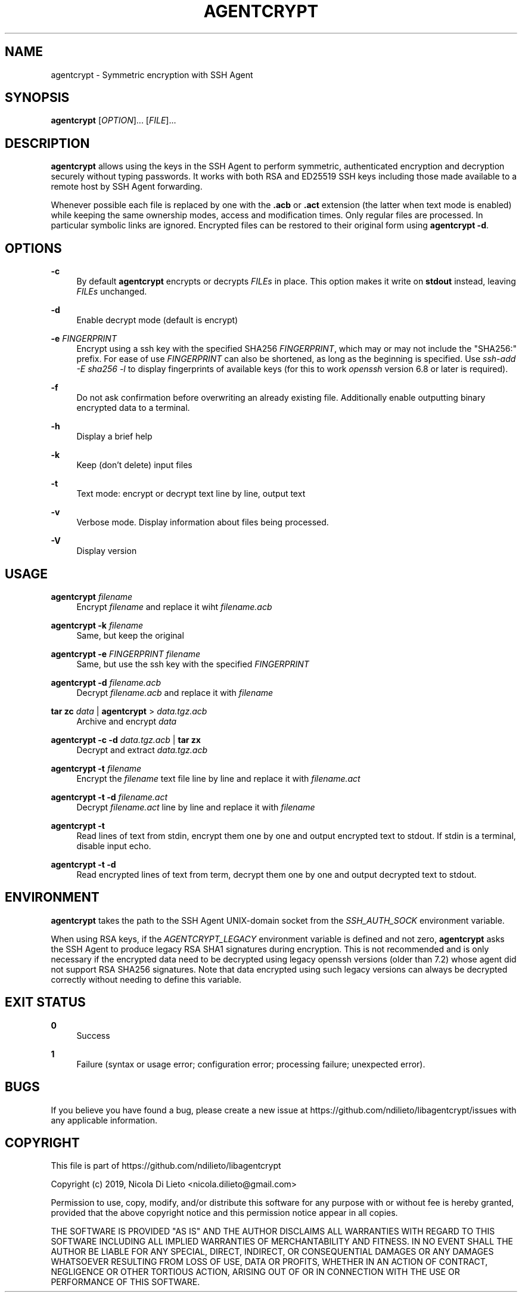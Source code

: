 '\" t
.\"     Title: agentcrypt
.\"    Author: [FIXME: author] [see http://docbook.sf.net/el/author]
.\" Generator: DocBook XSL Stylesheets v1.79.1 <http://docbook.sf.net/>
.\"      Date: 06/12/2022
.\"    Manual: User Commands
.\"    Source: agentcrypt 1.0.6
.\"  Language: English
.\"
.TH "AGENTCRYPT" "1" "06/12/2022" "agentcrypt 1\&.0\&.6" "User Commands"
.\" -----------------------------------------------------------------
.\" * Define some portability stuff
.\" -----------------------------------------------------------------
.\" ~~~~~~~~~~~~~~~~~~~~~~~~~~~~~~~~~~~~~~~~~~~~~~~~~~~~~~~~~~~~~~~~~
.\" http://bugs.debian.org/507673
.\" http://lists.gnu.org/archive/html/groff/2009-02/msg00013.html
.\" ~~~~~~~~~~~~~~~~~~~~~~~~~~~~~~~~~~~~~~~~~~~~~~~~~~~~~~~~~~~~~~~~~
.ie \n(.g .ds Aq \(aq
.el       .ds Aq '
.\" -----------------------------------------------------------------
.\" * set default formatting
.\" -----------------------------------------------------------------
.\" disable hyphenation
.nh
.\" disable justification (adjust text to left margin only)
.ad l
.\" -----------------------------------------------------------------
.\" * MAIN CONTENT STARTS HERE *
.\" -----------------------------------------------------------------
.SH "NAME"
agentcrypt \- Symmetric encryption with SSH Agent
.SH "SYNOPSIS"
.sp
\fBagentcrypt\fR [\fIOPTION\fR]\&... [\fIFILE\fR]\&...
.SH "DESCRIPTION"
.sp
\fBagentcrypt\fR allows using the keys in the SSH Agent to perform symmetric, authenticated encryption and decryption securely without typing passwords\&. It works with both RSA and ED25519 SSH keys including those made available to a remote host by SSH Agent forwarding\&.
.sp
Whenever possible each file is replaced by one with the \fB\&.acb\fR or \fB\&.act\fR extension (the latter when text mode is enabled) while keeping the same ownership modes, access and modification times\&. Only regular files are processed\&. In particular symbolic links are ignored\&. Encrypted files can be restored to their original form using \fBagentcrypt \-d\fR\&.
.SH "OPTIONS"
.PP
\fB\-c\fR
.RS 4
By default
\fBagentcrypt\fR
encrypts or decrypts
\fIFILEs\fR
in place\&. This option makes it write on
\fBstdout\fR
instead, leaving
\fIFILEs\fR
unchanged\&.
.RE
.PP
\fB\-d\fR
.RS 4
Enable decrypt mode (default is encrypt)
.RE
.PP
\fB\-e\fR \fIFINGERPRINT\fR
.RS 4
Encrypt using a ssh key with the specified SHA256
\fIFINGERPRINT\fR, which may or may not include the "SHA256:" prefix\&. For ease of use
\fIFINGERPRINT\fR
can also be shortened, as long as the beginning is specified\&. Use
\fIssh\-add \-E sha256 \-l\fR
to display fingerprints of available keys (for this to work
\fIopenssh\fR
version 6\&.8 or later is required)\&.
.RE
.PP
\fB\-f\fR
.RS 4
Do not ask confirmation before overwriting an already existing file\&. Additionally enable outputting binary encrypted data to a terminal\&.
.RE
.PP
\fB\-h\fR
.RS 4
Display a brief help
.RE
.PP
\fB\-k\fR
.RS 4
Keep (don\(cqt delete) input files
.RE
.PP
\fB\-t\fR
.RS 4
Text mode: encrypt or decrypt text line by line, output text
.RE
.PP
\fB\-v\fR
.RS 4
Verbose mode\&. Display information about files being processed\&.
.RE
.PP
\fB\-V\fR
.RS 4
Display version
.RE
.SH "USAGE"
.PP
\fBagentcrypt\fR \fIfilename\fR
.RS 4
Encrypt
\fIfilename\fR
and replace it wiht
\fIfilename\&.acb\fR
.RE
.PP
\fBagentcrypt \-k\fR \fIfilename\fR
.RS 4
Same, but keep the original
.RE
.PP
\fBagentcrypt \-e\fR \fIFINGERPRINT\fR \fIfilename\fR
.RS 4
Same, but use the ssh key with the specified
\fIFINGERPRINT\fR
.RE
.PP
\fBagentcrypt \-d\fR \fIfilename\&.acb\fR
.RS 4
Decrypt
\fIfilename\&.acb\fR
and replace it with
\fIfilename\fR
.RE
.PP
\fBtar zc\fR \fIdata\fR | \fBagentcrypt\fR > \fIdata\&.tgz\&.acb\fR
.RS 4
Archive and encrypt
\fIdata\fR
.RE
.PP
\fBagentcrypt \-c \-d\fR \fIdata\&.tgz\&.acb\fR | \fBtar zx\fR
.RS 4
Decrypt and extract
\fIdata\&.tgz\&.acb\fR
.RE
.PP
\fBagentcrypt \-t\fR \fIfilename\fR
.RS 4
Encrypt the
\fIfilename\fR
text file line by line and replace it with
\fIfilename\&.act\fR
.RE
.PP
\fBagentcrypt \-t \-d\fR \fIfilename\&.act\fR
.RS 4
Decrypt
\fIfilename\&.act\fR
line by line and replace it with
\fIfilename\fR
.RE
.PP
\fBagentcrypt \-t\fR
.RS 4
Read lines of text from stdin, encrypt them one by one and output encrypted text to stdout\&. If stdin is a terminal, disable input echo\&.
.RE
.PP
\fBagentcrypt \-t \-d\fR
.RS 4
Read encrypted lines of text from term, decrypt them one by one and output decrypted text to stdout\&.
.RE
.SH "ENVIRONMENT"
.sp
\fBagentcrypt\fR takes the path to the SSH Agent UNIX\-domain socket from the \fISSH_AUTH_SOCK\fR environment variable\&.
.sp
When using RSA keys, if the \fIAGENTCRYPT_LEGACY\fR environment variable is defined and not zero, \fBagentcrypt\fR asks the SSH Agent to produce legacy RSA SHA1 signatures during encryption\&. This is not recommended and is only necessary if the encrypted data need to be decrypted using legacy openssh versions (older than 7\&.2) whose agent did not support RSA SHA256 signatures\&. Note that data encrypted using such legacy versions can always be decrypted correctly without needing to define this variable\&.
.SH "EXIT STATUS"
.PP
\fB0\fR
.RS 4
Success
.RE
.PP
\fB1\fR
.RS 4
Failure (syntax or usage error; configuration error; processing failure; unexpected error)\&.
.RE
.SH "BUGS"
.sp
If you believe you have found a bug, please create a new issue at https://github\&.com/ndilieto/libagentcrypt/issues with any applicable information\&.
.SH "COPYRIGHT"
.sp
This file is part of https://github\&.com/ndilieto/libagentcrypt
.sp
Copyright (c) 2019, Nicola Di Lieto <nicola\&.dilieto@gmail\&.com>
.sp
Permission to use, copy, modify, and/or distribute this software for any purpose with or without fee is hereby granted, provided that the above copyright notice and this permission notice appear in all copies\&.
.sp
THE SOFTWARE IS PROVIDED "AS IS" AND THE AUTHOR DISCLAIMS ALL WARRANTIES WITH REGARD TO THIS SOFTWARE INCLUDING ALL IMPLIED WARRANTIES OF MERCHANTABILITY AND FITNESS\&. IN NO EVENT SHALL THE AUTHOR BE LIABLE FOR ANY SPECIAL, DIRECT, INDIRECT, OR CONSEQUENTIAL DAMAGES OR ANY DAMAGES WHATSOEVER RESULTING FROM LOSS OF USE, DATA OR PROFITS, WHETHER IN AN ACTION OF CONTRACT, NEGLIGENCE OR OTHER TORTIOUS ACTION, ARISING OUT OF OR IN CONNECTION WITH THE USE OR PERFORMANCE OF THIS SOFTWARE\&.
